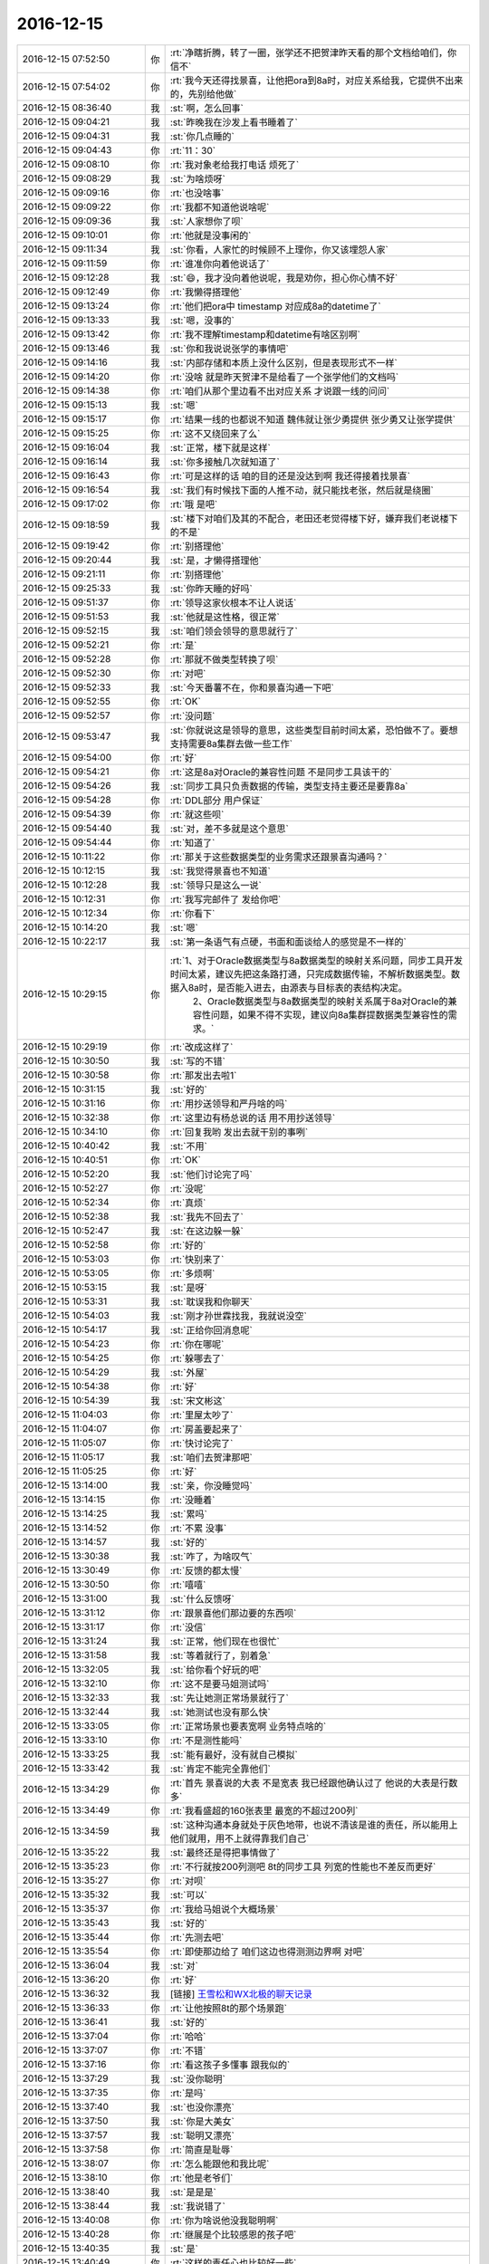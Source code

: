 2016-12-15
-------------

.. list-table::
   :widths: 25, 1, 60

   * - 2016-12-15 07:52:50
     - 你
     - :rt:`净瞎折腾，转了一圈，张学还不把贺津昨天看的那个文档给咱们，你信不`
   * - 2016-12-15 07:54:02
     - 你
     - :rt:`我今天还得找景喜，让他把ora到8a时，对应关系给我，它提供不出来的，先别给他做`
   * - 2016-12-15 08:36:40
     - 我
     - :st:`啊，怎么回事`
   * - 2016-12-15 09:04:21
     - 我
     - :st:`昨晚我在沙发上看书睡着了`
   * - 2016-12-15 09:04:31
     - 我
     - :st:`你几点睡的`
   * - 2016-12-15 09:04:43
     - 你
     - :rt:`11：30`
   * - 2016-12-15 09:08:10
     - 你
     - :rt:`我对象老给我打电话 烦死了`
   * - 2016-12-15 09:08:29
     - 我
     - :st:`为啥烦呀`
   * - 2016-12-15 09:09:16
     - 你
     - :rt:`也没啥事`
   * - 2016-12-15 09:09:22
     - 你
     - :rt:`我都不知道他说啥呢`
   * - 2016-12-15 09:09:36
     - 我
     - :st:`人家想你了呗`
   * - 2016-12-15 09:10:01
     - 你
     - :rt:`他就是没事闲的`
   * - 2016-12-15 09:11:34
     - 我
     - :st:`你看，人家忙的时候顾不上理你，你又该埋怨人家`
   * - 2016-12-15 09:11:59
     - 你
     - :rt:`谁准你向着他说话了`
   * - 2016-12-15 09:12:28
     - 我
     - :st:`😄，我才没向着他说呢，我是劝你，担心你心情不好`
   * - 2016-12-15 09:12:49
     - 你
     - :rt:`我懒得搭理他`
   * - 2016-12-15 09:13:24
     - 你
     - :rt:`他们把ora中 timestamp 对应成8a的datetime了`
   * - 2016-12-15 09:13:33
     - 我
     - :st:`嗯，没事的`
   * - 2016-12-15 09:13:42
     - 你
     - :rt:`我不理解timestamp和datetime有啥区别啊`
   * - 2016-12-15 09:13:46
     - 我
     - :st:`你和我说说张学的事情吧`
   * - 2016-12-15 09:14:16
     - 我
     - :st:`内部存储和本质上没什么区别，但是表现形式不一样`
   * - 2016-12-15 09:14:20
     - 你
     - :rt:`没啥 就是昨天贺津不是给看了一个张学他们的文档吗`
   * - 2016-12-15 09:14:38
     - 你
     - :rt:`咱们从那个里边看不出对应关系 才说跟一线的问问`
   * - 2016-12-15 09:15:13
     - 我
     - :st:`嗯`
   * - 2016-12-15 09:15:17
     - 你
     - :rt:`结果一线的也都说不知道  魏伟就让张少勇提供 张少勇又让张学提供`
   * - 2016-12-15 09:15:25
     - 你
     - :rt:`这不又绕回来了么`
   * - 2016-12-15 09:16:04
     - 我
     - :st:`正常，楼下就是这样`
   * - 2016-12-15 09:16:14
     - 我
     - :st:`你多接触几次就知道了`
   * - 2016-12-15 09:16:43
     - 你
     - :rt:`可是这样的话 咱的目的还是没达到啊  我还得接着找景喜`
   * - 2016-12-15 09:16:54
     - 我
     - :st:`我们有时候找下面的人推不动，就只能找老张，然后就是绕圈`
   * - 2016-12-15 09:17:02
     - 你
     - :rt:`哦 是吧`
   * - 2016-12-15 09:18:59
     - 我
     - :st:`楼下对咱们及其的不配合，老田还老觉得楼下好，嫌弃我们老说楼下的不是`
   * - 2016-12-15 09:19:42
     - 你
     - :rt:`别搭理他`
   * - 2016-12-15 09:20:44
     - 我
     - :st:`是，才懒得搭理他`
   * - 2016-12-15 09:21:11
     - 你
     - :rt:`别搭理他`
   * - 2016-12-15 09:25:33
     - 我
     - :st:`你昨天睡的好吗`
   * - 2016-12-15 09:51:37
     - 你
     - :rt:`领导这家伙根本不让人说话`
   * - 2016-12-15 09:51:53
     - 我
     - :st:`他就是这性格，很正常`
   * - 2016-12-15 09:52:15
     - 我
     - :st:`咱们领会领导的意思就行了`
   * - 2016-12-15 09:52:21
     - 你
     - :rt:`是`
   * - 2016-12-15 09:52:28
     - 你
     - :rt:`那就不做类型转换了呗`
   * - 2016-12-15 09:52:30
     - 你
     - :rt:`对吧`
   * - 2016-12-15 09:52:33
     - 我
     - :st:`今天番薯不在，你和景喜沟通一下吧`
   * - 2016-12-15 09:52:55
     - 你
     - :rt:`OK`
   * - 2016-12-15 09:52:57
     - 你
     - :rt:`没问题`
   * - 2016-12-15 09:53:47
     - 我
     - :st:`你就说这是领导的意思，这些类型目前时间太紧，恐怕做不了。要想支持需要8a集群去做一些工作`
   * - 2016-12-15 09:54:00
     - 你
     - :rt:`好`
   * - 2016-12-15 09:54:21
     - 你
     - :rt:`这是8a对Oracle的兼容性问题 不是同步工具该干的`
   * - 2016-12-15 09:54:26
     - 我
     - :st:`同步工具只负责数据的传输，类型支持主要还是要靠8a`
   * - 2016-12-15 09:54:28
     - 你
     - :rt:`DDL部分 用户保证`
   * - 2016-12-15 09:54:39
     - 你
     - :rt:`就这些呗`
   * - 2016-12-15 09:54:40
     - 我
     - :st:`对，差不多就是这个意思`
   * - 2016-12-15 09:54:44
     - 你
     - :rt:`知道了`
   * - 2016-12-15 10:11:22
     - 你
     - :rt:`那关于这些数据类型的业务需求还跟景喜沟通吗？`
   * - 2016-12-15 10:12:15
     - 我
     - :st:`我觉得景喜也不知道`
   * - 2016-12-15 10:12:28
     - 我
     - :st:`领导只是这么一说`
   * - 2016-12-15 10:12:31
     - 你
     - :rt:`我写完邮件了 发给你吧`
   * - 2016-12-15 10:12:34
     - 你
     - :rt:`你看下`
   * - 2016-12-15 10:14:20
     - 我
     - :st:`嗯`
   * - 2016-12-15 10:22:17
     - 我
     - :st:`第一条语气有点硬，书面和面谈给人的感觉是不一样的`
   * - 2016-12-15 10:29:15
     - 你
     - :rt:`1、对于Oracle数据类型与8a数据类型的映射关系问题，同步工具开发时间太紧，建议先把这条路打通，只完成数据传输，不解析数据类型。数据入8a时，是否能入进去，由源表与目标表的表结构决定。
       	2、Oracle数据类型与8a数据类型的映射关系属于8a对Oracle的兼容性问题，如果不得不实现，建议向8a集群提数据类型兼容性的需求。`
   * - 2016-12-15 10:29:19
     - 你
     - :rt:`改成这样了`
   * - 2016-12-15 10:30:50
     - 我
     - :st:`写的不错`
   * - 2016-12-15 10:30:58
     - 你
     - :rt:`那发出去啦1`
   * - 2016-12-15 10:31:15
     - 我
     - :st:`好的`
   * - 2016-12-15 10:31:16
     - 你
     - :rt:`用抄送领导和严丹啥的吗`
   * - 2016-12-15 10:32:38
     - 你
     - :rt:`这里边有杨总说的话 用不用抄送领导`
   * - 2016-12-15 10:34:10
     - 你
     - :rt:`回复我哟   发出去就干别的事咧`
   * - 2016-12-15 10:40:42
     - 我
     - :st:`不用`
   * - 2016-12-15 10:40:51
     - 你
     - :rt:`OK`
   * - 2016-12-15 10:52:20
     - 我
     - :st:`他们讨论完了吗`
   * - 2016-12-15 10:52:27
     - 你
     - :rt:`没呢`
   * - 2016-12-15 10:52:34
     - 你
     - :rt:`真烦`
   * - 2016-12-15 10:52:38
     - 我
     - :st:`我先不回去了`
   * - 2016-12-15 10:52:47
     - 我
     - :st:`在这边躲一躲`
   * - 2016-12-15 10:52:58
     - 你
     - :rt:`好的`
   * - 2016-12-15 10:53:03
     - 你
     - :rt:`快别来了`
   * - 2016-12-15 10:53:05
     - 你
     - :rt:`多烦啊`
   * - 2016-12-15 10:53:15
     - 我
     - :st:`是呀`
   * - 2016-12-15 10:53:31
     - 我
     - :st:`耽误我和你聊天`
   * - 2016-12-15 10:54:03
     - 我
     - :st:`刚才孙世霖找我，我就说没空`
   * - 2016-12-15 10:54:17
     - 我
     - :st:`正给你回消息呢`
   * - 2016-12-15 10:54:23
     - 你
     - :rt:`你在哪呢`
   * - 2016-12-15 10:54:25
     - 你
     - :rt:`躲哪去了`
   * - 2016-12-15 10:54:29
     - 我
     - :st:`外屋`
   * - 2016-12-15 10:54:38
     - 你
     - :rt:`好`
   * - 2016-12-15 10:54:39
     - 我
     - :st:`宋文彬这`
   * - 2016-12-15 11:04:03
     - 你
     - :rt:`里屋太吵了`
   * - 2016-12-15 11:04:07
     - 你
     - :rt:`房盖要起来了`
   * - 2016-12-15 11:05:07
     - 你
     - :rt:`快讨论完了`
   * - 2016-12-15 11:05:17
     - 我
     - :st:`咱们去贺津那吧`
   * - 2016-12-15 11:05:25
     - 你
     - :rt:`好`
   * - 2016-12-15 13:14:00
     - 我
     - :st:`亲，你没睡觉吗`
   * - 2016-12-15 13:14:15
     - 你
     - :rt:`没睡着`
   * - 2016-12-15 13:14:25
     - 我
     - :st:`累吗`
   * - 2016-12-15 13:14:52
     - 你
     - :rt:`不累 没事`
   * - 2016-12-15 13:14:57
     - 我
     - :st:`好的`
   * - 2016-12-15 13:30:38
     - 我
     - :st:`咋了，为啥叹气`
   * - 2016-12-15 13:30:49
     - 你
     - :rt:`反馈的都太慢`
   * - 2016-12-15 13:30:50
     - 你
     - :rt:`嘻嘻`
   * - 2016-12-15 13:31:00
     - 我
     - :st:`什么反馈呀`
   * - 2016-12-15 13:31:12
     - 你
     - :rt:`跟景喜他们那边要的东西呗`
   * - 2016-12-15 13:31:17
     - 你
     - :rt:`没信`
   * - 2016-12-15 13:31:24
     - 我
     - :st:`正常，他们现在也很忙`
   * - 2016-12-15 13:31:58
     - 我
     - :st:`等着就行了，别着急`
   * - 2016-12-15 13:32:05
     - 我
     - :st:`给你看个好玩的吧`
   * - 2016-12-15 13:32:10
     - 你
     - :rt:`这不是要马姐测试吗`
   * - 2016-12-15 13:32:33
     - 我
     - :st:`先让她测正常场景就行了`
   * - 2016-12-15 13:32:44
     - 我
     - :st:`她测试也没有那么快`
   * - 2016-12-15 13:33:05
     - 你
     - :rt:`正常场景也要表宽啊 业务特点啥的`
   * - 2016-12-15 13:33:10
     - 你
     - :rt:`不是测性能吗`
   * - 2016-12-15 13:33:25
     - 我
     - :st:`能有最好，没有就自己模拟`
   * - 2016-12-15 13:33:42
     - 我
     - :st:`肯定不能完全靠他们`
   * - 2016-12-15 13:34:29
     - 你
     - :rt:`首先 景喜说的大表  不是宽表 我已经跟他确认过了 他说的大表是行数多`
   * - 2016-12-15 13:34:49
     - 你
     - :rt:`我看盛超的160张表里 最宽的不超过200列`
   * - 2016-12-15 13:34:59
     - 我
     - :st:`这种沟通本身就处于灰色地带，也说不清该是谁的责任，所以能用上他们就用，用不上就得靠我们自己`
   * - 2016-12-15 13:35:22
     - 我
     - :st:`最终还是得把事情做了`
   * - 2016-12-15 13:35:23
     - 你
     - :rt:`不行就按200列测吧 8t的同步工具 列宽的性能也不差反而更好`
   * - 2016-12-15 13:35:27
     - 你
     - :rt:`对呗`
   * - 2016-12-15 13:35:32
     - 我
     - :st:`可以`
   * - 2016-12-15 13:35:37
     - 你
     - :rt:`我给马姐说个大概场景`
   * - 2016-12-15 13:35:43
     - 我
     - :st:`好的`
   * - 2016-12-15 13:35:44
     - 你
     - :rt:`先测去吧`
   * - 2016-12-15 13:35:54
     - 你
     - :rt:`即使那边给了 咱们这边也得测测边界啊 对吧`
   * - 2016-12-15 13:36:04
     - 我
     - :st:`对`
   * - 2016-12-15 13:36:20
     - 你
     - :rt:`好`
   * - 2016-12-15 13:36:32
     - 我
     - [链接] `王雪松和WX北极的聊天记录 <https://support.weixin.qq.com/cgi-bin/mmsupport-bin/readtemplate?t=page/favorite_record__w_unsupport>`_
   * - 2016-12-15 13:36:33
     - 你
     - :rt:`让他按照8t的那个场景跑`
   * - 2016-12-15 13:36:41
     - 我
     - :st:`好的`
   * - 2016-12-15 13:37:04
     - 你
     - :rt:`哈哈`
   * - 2016-12-15 13:37:07
     - 你
     - :rt:`不错`
   * - 2016-12-15 13:37:16
     - 你
     - :rt:`看这孩子多懂事 跟我似的`
   * - 2016-12-15 13:37:29
     - 我
     - :st:`没你聪明`
   * - 2016-12-15 13:37:35
     - 你
     - :rt:`是吗`
   * - 2016-12-15 13:37:40
     - 我
     - :st:`也没你漂亮`
   * - 2016-12-15 13:37:50
     - 我
     - :st:`你是大美女`
   * - 2016-12-15 13:37:57
     - 我
     - :st:`聪明又漂亮`
   * - 2016-12-15 13:37:58
     - 你
     - :rt:`简直是耻辱`
   * - 2016-12-15 13:38:07
     - 你
     - :rt:`怎么能跟他和我比呢`
   * - 2016-12-15 13:38:10
     - 你
     - :rt:`他是老爷们`
   * - 2016-12-15 13:38:40
     - 我
     - :st:`是是是`
   * - 2016-12-15 13:38:44
     - 我
     - :st:`我说错了`
   * - 2016-12-15 13:40:08
     - 你
     - :rt:`你为啥说他没我聪明啊`
   * - 2016-12-15 13:40:28
     - 你
     - :rt:`继展是个比较感恩的孩子吧`
   * - 2016-12-15 13:40:35
     - 我
     - :st:`是`
   * - 2016-12-15 13:40:49
     - 你
     - :rt:`这样的责任心也比较好一些`
   * - 2016-12-15 13:40:54
     - 你
     - :rt:`当然也有特例`
   * - 2016-12-15 13:40:59
     - 我
     - :st:`就是脑子不太好使，太认死理`
   * - 2016-12-15 13:41:07
     - 你
     - :rt:`听说他媳妇特别特别凶悍`
   * - 2016-12-15 13:41:12
     - 你
     - :rt:`好吃懒做的`
   * - 2016-12-15 13:41:21
     - 我
     - :st:`哦，不了解`
   * - 2016-12-15 14:41:24
     - 我
     - :st:`领导又关心你了`
   * - 2016-12-15 14:41:40
     - 你
     - :rt:`是吧`
   * - 2016-12-15 14:41:47
     - 你
     - :rt:`找我给他转PDF`
   * - 2016-12-15 14:41:56
     - 我
     - :st:`我知道，我都听着呢`
   * - 2016-12-15 14:42:03
     - 你
     - :rt:`我让贺津测试rowid的去了`
   * - 2016-12-15 14:42:04
     - 我
     - :st:`严丹又拦着`
   * - 2016-12-15 14:42:07
     - 你
     - :rt:`是`
   * - 2016-12-15 14:42:13
     - 我
     - :st:`好的`
   * - 2016-12-15 14:42:27
     - 你
     - :rt:`严丹现在视我为眼中钉`
   * - 2016-12-15 14:42:38
     - 你
     - :rt:`反正是领导主动的 跟我没关系`
   * - 2016-12-15 14:42:41
     - 你
     - :rt:`气死她`
   * - 2016-12-15 14:42:43
     - 我
     - :st:`是`
   * - 2016-12-15 14:43:03
     - 我
     - :st:`现在她可怕领导找你呢`
   * - 2016-12-15 14:43:19
     - 你
     - :rt:`是吧`
   * - 2016-12-15 14:43:30
     - 你
     - :rt:`领导最近把他讲的PPT都发给我了`
   * - 2016-12-15 14:43:44
     - 我
     - :st:`挺好，你正好学一学`
   * - 2016-12-15 14:43:53
     - 你
     - :rt:`我看不出啥来`
   * - 2016-12-15 14:43:58
     - 我
     - :st:`啊，不会吧`
   * - 2016-12-15 14:44:06
     - 你
     - :rt:`方案那部分还行`
   * - 2016-12-15 14:44:16
     - 我
     - :st:`这些东西都是有讲究的`
   * - 2016-12-15 14:44:17
     - 你
     - :rt:`就瞎看看呗 看的多了就看出来了`
   * - 2016-12-15 14:44:30
     - 我
     - :st:`好吧，等有空我给你说说吧`
   * - 2016-12-15 14:44:36
     - 你
     - :rt:`好`
   * - 2016-12-15 14:45:04
     - 你
     - :rt:`真坑 你们那个IP怎么都是9网段的`
   * - 2016-12-15 14:45:11
     - 你
     - :rt:`不是虚拟网的`
   * - 2016-12-15 14:45:26
     - 我
     - :st:`胖子说要的是PC机的`
   * - 2016-12-15 14:49:52
     - 你
     - :rt:`接电话ing`
   * - 2016-12-15 14:56:14
     - 你
     - :rt:`有事吗`
   * - 2016-12-15 14:56:20
     - 你
     - :rt:`叹什么气`
   * - 2016-12-15 14:57:01
     - 我
     - :st:`有点忙，给小孩买机票`
   * - 2016-12-15 14:57:18
     - 你
     - :rt:`忙吧`
   * - 2016-12-15 17:02:32
     - 你
     - :rt:`老田真有病`
   * - 2016-12-15 17:03:06
     - 我
     - :st:`他又怎么了`
   * - 2016-12-15 17:03:46
     - 你
     - :rt:`我跟洪越说话 他又站起来 说这说那的`
   * - 2016-12-15 17:04:09
     - 我
     - :st:`他今天比较郁闷`
   * - 2016-12-15 17:04:18
     - 你
     - :rt:`神经病`
   * - 2016-12-15 17:04:22
     - 我
     - :st:`这是在刷存在呢`
   * - 2016-12-15 17:04:23
     - 你
     - :rt:`他根本啥也不知道`
   * - 2016-12-15 17:04:45
     - 我
     - :st:`上午讨论他好像没占便宜`
   * - 2016-12-15 17:05:00
     - 你
     - :rt:`随便吧 神经病`
   * - 2016-12-15 17:16:04
     - 你
     - :rt:`我没事了`
   * - 2016-12-15 17:16:07
     - 你
     - :rt:`好轻松`
   * - 2016-12-15 17:16:12
     - 我
     - :st:`瞧瞧今天咱俩忙的`
   * - 2016-12-15 17:16:16
     - 我
     - :st:`都没空聊天`
   * - 2016-12-15 17:16:18
     - 你
     - :rt:`对啊`
   * - 2016-12-15 17:16:20
     - 你
     - :rt:`是`
   * - 2016-12-15 17:17:00
     - 我
     - :st:`歇会吧`
   * - 2016-12-15 17:17:04
     - 我
     - :st:`你累吗`
   * - 2016-12-15 17:17:20
     - 你
     - :rt:`还行`
   * - 2016-12-15 17:18:53
     - 你
     - :rt:`数据类型的测了`
   * - 2016-12-15 17:19:11
     - 你
     - :rt:`基本变化不大`
   * - 2016-12-15 17:19:24
     - 我
     - :st:`好的`
   * - 2016-12-15 17:19:31
     - 你
     - :rt:`没话找话`
   * - 2016-12-15 17:19:34
     - 你
     - :rt:`咱们聊天吧`
   * - 2016-12-15 17:20:37
     - 我
     - :st:`嗯，聊啥呀`
   * - 2016-12-15 17:21:19
     - 你
     - :rt:`不知道`
   * - 2016-12-15 17:21:25
     - 你
     - :rt:`你今天忙吗`
   * - 2016-12-15 17:21:34
     - 我
     - :st:`不忙了`
   * - 2016-12-15 17:22:33
     - 我
     - :st:`我昨天晚上看书了，看的是第一章前面的一章`
   * - 2016-12-15 17:22:52
     - 我
     - :st:`对里面说的很多都有同感`
   * - 2016-12-15 17:23:20
     - 你
     - :rt:`我看那部分也是`
   * - 2016-12-15 17:23:23
     - 你
     - :rt:`挺有的`
   * - 2016-12-15 17:23:39
     - 你
     - :rt:`尤其是有副图`
   * - 2016-12-15 17:24:08
     - 我
     - :st:`你回来整理一下有同感的那些点，总结一下，发出来吧`
   * - 2016-12-15 17:24:24
     - 我
     - :st:`虽然咱们说的是看第一章`
   * - 2016-12-15 17:24:26
     - 你
     - .. image:: images/120125.jpg
          :width: 100px
   * - 2016-12-15 17:24:49
     - 我
     - :st:`😄，对对对。就是这个`
   * - 2016-12-15 17:24:53
     - 你
     - :rt:`哈哈`
   * - 2016-12-15 17:25:32
     - 你
     - :rt:`还有一句：悲催的是，一致的理解是无形的`
   * - 2016-12-15 17:25:38
     - 我
     - :st:`这个就和scrum中关于Done对应上了`
   * - 2016-12-15 17:25:43
     - 我
     - :st:`没错`
   * - 2016-12-15 17:25:44
     - 你
     - :rt:`对的`
   * - 2016-12-15 17:26:33
     - 你
     - :rt:`还有：让员工把文档写得更清楚以避免错误理解所带来的风险 实际上却是适得其反`
   * - 2016-12-15 17:26:38
     - 我
     - :st:`• 使用用户故事的目的并不是为了写出更好的用户故事
       	• 产品开发的目的也并不是开发出产品
       还有这两句`
   * - 2016-12-15 17:26:49
     - 你
     - :rt:`对的`
   * - 2016-12-15 17:26:52
     - 我
     - :st:`是的，我也想说这句`
   * - 2016-12-15 17:26:55
     - 你
     - :rt:`还有成果那部分`
   * - 2016-12-15 17:27:04
     - 我
     - :st:`😄`
   * - 2016-12-15 17:27:10
     - 我
     - :st:`咱俩太有共鸣了`
   * - 2016-12-15 17:28:06
     - 你
     - :rt:`讨论过程中记录的便签 保存下来：并不是上边记了什么，而是看的时候 能回忆起什么`
   * - 2016-12-15 17:28:24
     - 你
     - :rt:`输出不重要，成果最重要`
   * - 2016-12-15 17:28:33
     - 我
     - :st:`是`
   * - 2016-12-15 17:28:43
     - 你
     - :rt:`软件是为了改变世界的`
   * - 2016-12-15 17:28:53
     - 我
     - :st:`达成共识，是指沟通的各方对彼此所想的内容以及要解决的业务问题达成一致的理解`
   * - 2016-12-15 17:29:20
     - 你
     - :rt:`是`
   * - 2016-12-15 17:29:36
     - 你
     - :rt:`达成共识这部分 真的是含泪读完的`
   * - 2016-12-15 17:29:37
     - 你
     - :rt:`哈哈`
   * - 2016-12-15 17:29:44
     - 我
     - :st:`是呀`
   * - 2016-12-15 17:30:07
     - 我
     - :st:`不知道李杰是什么感想`
   * - 2016-12-15 17:30:26
     - 你
     - :rt:`估计他不是`
   * - 2016-12-15 17:31:04
     - 你
     - :rt:`我都是先看这部分的`
   * - 2016-12-15 17:31:09
     - 你
     - :rt:`你最开始没看吗`
   * - 2016-12-15 17:31:26
     - 你
     - :rt:`我怎么回啊`
   * - 2016-12-15 17:31:33
     - 我
     - :st:`我看书都是跳着看的`
   * - 2016-12-15 17:31:43
     - 我
     - :st:`你就说你回来看看`
   * - 2016-12-15 17:32:17
     - 我
     - :st:`我是从第5章还是第6章开始看的[呲牙]`
   * - 2016-12-15 17:32:29
     - 你
     - :rt:`好么`
   * - 2016-12-15 17:33:07
     - 我
     - :st:`我看这类书都是乱着看`
   * - 2016-12-15 17:33:16
     - 你
     - :rt:`是`
   * - 2016-12-15 17:33:22
     - 我
     - :st:`感觉哪个有用就看哪个`
   * - 2016-12-15 17:33:49
     - 你
     - :rt:`恩`
   * - 2016-12-15 17:35:06
     - 你
     - :rt:`好的团队那部分 我天  咱们几乎条条中弹`
   * - 2016-12-15 17:35:23
     - 我
     - :st:`是呗`
   * - 2016-12-15 17:35:30
     - 你
     - :rt:`不过 咱们这群人 就得这样`
   * - 2016-12-15 17:35:35
     - 你
     - :rt:`而且过的很好`
   * - 2016-12-15 17:35:51
     - 我
     - :st:`不管他们，只要你明白就够了`
   * - 2016-12-15 17:35:59
     - 你
     - :rt:`要是都是咱俩这样的 就可以直接跳到好的团队了`
   * - 2016-12-15 17:36:03
     - 你
     - :rt:`恩`
   * - 2016-12-15 17:37:57
     - 我
     - :st:`这本书里面有些东西我也不是很熟悉，咱们正好一起学习一起进步`
   * - 2016-12-15 17:38:07
     - 你
     - :rt:`好啊`
   * - 2016-12-15 17:38:08
     - 我
     - :st:`然后拿同步工具练手`
   * - 2016-12-15 17:38:14
     - 你
     - :rt:`是`
   * - 2016-12-15 17:38:20
     - 我
     - :st:`让他们做你的陪练`
   * - 2016-12-15 17:38:29
     - 你
     - :rt:`估计我看不到那么深刻`
   * - 2016-12-15 17:38:37
     - 你
     - :rt:`你那么深刻`
   * - 2016-12-15 17:38:40
     - 我
     - :st:`没事的`
   * - 2016-12-15 17:39:11
     - 我
     - :st:`就像以前一样，你能入门就可以了，以后你自己一定能自己找到的`
   * - 2016-12-15 17:40:09
     - 你
     - :rt:`好`
   * - 2016-12-15 17:40:52
     - 我
     - :st:`我昨天和你聊天，发现你其实进步了不少`
   * - 2016-12-15 17:41:01
     - 我
     - :st:`只是你现在自己还不能总结`
   * - 2016-12-15 17:41:16
     - 我
     - :st:`所以就没我那么大的感觉`
   * - 2016-12-15 17:44:37
     - 你
     - :rt:`我也不知道`
   * - 2016-12-15 17:44:42
     - 你
     - :rt:`我想的有的是错的`
   * - 2016-12-15 17:44:57
     - 我
     - :st:`这个正常`
   * - 2016-12-15 17:45:22
     - 我
     - :st:`你要是一下就想到对的那你就太厉害了`
   * - 2016-12-15 17:46:39
     - 你
     - :rt:`你知道 现在贺津他俩对我可好了`
   * - 2016-12-15 17:46:57
     - 我
     - :st:`😄`
   * - 2016-12-15 17:47:02
     - 我
     - :st:`这就对了`
   * - 2016-12-15 17:47:06
     - 你
     - :rt:`那个kafka偏移量的解决方案 是我想出来滴`
   * - 2016-12-15 17:47:08
     - 你
     - :rt:`哈哈`
   * - 2016-12-15 17:47:12
     - 你
     - :rt:`多有成就感`
   * - 2016-12-15 17:47:15
     - 我
     - :st:`你真厉害`
   * - 2016-12-15 17:47:33
     - 你
     - :rt:`又在敷衍我`
   * - 2016-12-15 17:47:40
     - 我
     - :st:`你真有做产品的天赋`
   * - 2016-12-15 17:47:45
     - 我
     - :st:`当然不是敷衍你`
   * - 2016-12-15 17:47:53
     - 我
     - :st:`我说的是心里话`
   * - 2016-12-15 17:48:15
     - 我
     - :st:`你没有学过设计，但是你的设计感不差`
   * - 2016-12-15 17:48:31
     - 我
     - :st:`而且逻辑感也不错`
   * - 2016-12-15 17:48:49
     - 你
     - :rt:`这个不说了`
   * - 2016-12-15 17:48:50
     - 我
     - :st:`关键是你的情商也不低`
   * - 2016-12-15 17:49:02
     - 我
     - :st:`好`
   * - 2016-12-15 17:49:25
     - 你
     - :rt:`那是`
   * - 2016-12-15 17:49:38
     - 你
     - :rt:`跟你显摆显摆我们计划会`
   * - 2016-12-15 17:50:03
     - 你
     - :rt:`我这次可是出彩了`
   * - 2016-12-15 17:50:15
     - 我
     - :st:`好呀`
   * - 2016-12-15 17:50:25
     - 你
     - :rt:`计划会反思的时候 大家挨个说 但是他们说的我都知道是错的`
   * - 2016-12-15 17:50:50
     - 你
     - :rt:`他们说的 都是我最开始理解的样子的`
   * - 2016-12-15 17:51:09
     - 你
     - :rt:`然后 我也没怎么纠正他们  纠正他们也不会听`
   * - 2016-12-15 17:51:19
     - 你
     - :rt:`后来刘杰就开始鸡汤`
   * - 2016-12-15 17:51:44
     - 你
     - :rt:`说要加强沟通  我等她说完 我就问了个问题`
   * - 2016-12-15 17:52:23
     - 你
     - :rt:`我说 大家想想为什么加强沟通  我让小卜说  小卜说完贺津说 贺津说完马姐说`
   * - 2016-12-15 17:52:25
     - 你
     - :rt:`说了一个遍`
   * - 2016-12-15 17:52:35
     - 你
     - :rt:`然后我开始说`
   * - 2016-12-15 17:52:40
     - 你
     - :rt:`把他们震惊了`
   * - 2016-12-15 17:52:49
     - 你
     - :rt:`哈哈 没那么夸张啊`
   * - 2016-12-15 17:52:55
     - 你
     - :rt:`稍等`
   * - 2016-12-15 17:56:11
     - 你
     - :rt:`他们说的 有：有歧义的 、不明白的等等`
   * - 2016-12-15 17:56:43
     - 你
     - :rt:`马姐说，对别人的期望值高于别人的实际能力`
   * - 2016-12-15 17:57:06
     - 你
     - :rt:`我就顺势说：敏捷的加强沟通正好和这句话相反`
   * - 2016-12-15 17:57:39
     - 我
     - :st:`说的真好`
   * - 2016-12-15 17:57:51
     - 你
     - :rt:`我们要想别人的能力不如自己  然后由这个趋势我们帮别人思考 到达主动沟通的目的`
   * - 2016-12-15 17:58:09
     - 你
     - :rt:`只有对别人的领域有了思考 才会有沟通`
   * - 2016-12-15 17:58:35
     - 你
     - :rt:`研发的只考虑自己那块 有什么好沟通的  研发的要想需求 才能对PO的需求 提出疑问`
   * - 2016-12-15 17:58:43
     - 你
     - :rt:`他们都恍然大悟`
   * - 2016-12-15 17:58:53
     - 我
     - :st:`😄`
   * - 2016-12-15 17:58:54
     - 你
     - :rt:`马姐说我是大老王附体了`
   * - 2016-12-15 17:58:57
     - 你
     - :rt:`哈哈`
   * - 2016-12-15 17:59:14
     - 我
     - :st:`那当然啦，我亲手调教的呀`
   * - 2016-12-15 17:59:18
     - 你
     - :rt:`我知道 他们还不一定听懂  但是至少给他们留下了印象`
   * - 2016-12-15 18:09:50
     - 我
     - :st:`你怎么不说了`
   * - 2016-12-15 18:10:37
     - 你
     - :rt:`我上厕所了`
   * - 2016-12-15 18:11:04
     - 我
     - :st:`接着说说你们的计划会`
   * - 2016-12-15 18:11:15
     - 你
     - :rt:`没了`
   * - 2016-12-15 18:11:17
     - 你
     - :rt:`嘻嘻`
   * - 2016-12-15 18:11:35
     - 我
     - :st:`哦，我还没看够呢`
   * - 2016-12-15 18:11:41
     - 我
     - :st:`太精彩了`
   * - 2016-12-15 18:12:16
     - 你
     - :rt:`你又骗我`
   * - 2016-12-15 18:12:18
     - 我
     - :st:`幸亏我当时不在，要是我在就没有你这么精彩的演说了`
   * - 2016-12-15 18:12:23
     - 你
     - :rt:`你没看到他们的表情`
   * - 2016-12-15 18:12:30
     - 你
     - :rt:`对我都超级崇拜`
   * - 2016-12-15 18:12:38
     - 我
     - :st:`可以想象`
   * - 2016-12-15 18:12:43
     - 你
     - :rt:`鸦雀无声的 大家都在思考我的话`
   * - 2016-12-15 18:12:45
     - 你
     - :rt:`没人说话`
   * - 2016-12-15 18:13:02
     - 你
     - :rt:`然后 一会后 说：嗯~~~，确实是`
   * - 2016-12-15 18:13:09
     - 我
     - :st:`你说比我说有说服力`
   * - 2016-12-15 18:13:55
     - 你
     - :rt:`我要从责任心、情商、智商、专业能力各方面征服他们`
   * - 2016-12-15 18:14:30
     - 我
     - :st:`嗯`
   * - 2016-12-15 18:15:05
     - 你
     - :rt:`为啥我说比你说有说服力`
   * - 2016-12-15 18:15:32
     - 我
     - :st:`因为你说出来对他们的触动更大`
   * - 2016-12-15 18:15:57
     - 我
     - :st:`我说他们会认为是应当的，因为我本来就这么厉害`
   * - 2016-12-15 18:16:14
     - 你
     - :rt:`恩 说得对`
   * - 2016-12-15 18:16:15
     - 我
     - :st:`可是你说就不一样，他们以前不认为你有这么厉害`
   * - 2016-12-15 18:16:18
     - 你
     - :rt:`有道理`
   * - 2016-12-15 18:16:34
     - 你
     - :rt:`是`
   * - 2016-12-15 18:16:51
     - 我
     - :st:`而且他们平时还小看你，你这么一说会刺激他们去思考`
   * - 2016-12-15 18:17:03
     - 你
     - :rt:`是`
   * - 2016-12-15 18:17:08
     - 我
     - :st:`人都有好胜之心`
   * - 2016-12-15 18:17:16
     - 你
     - :rt:`那肯定的`
   * - 2016-12-15 18:17:36
     - 我
     - :st:`你几点走，需要去接东东吗`
   * - 2016-12-15 18:18:02
     - 你
     - :rt:`不需要 他明天回来 今天回不来了`
   * - 2016-12-15 18:19:25
     - 我
     - :st:`哦`
   * - 2016-12-15 18:30:47
     - 我
     - :st:`是想和我说话了吗`
   * - 2016-12-15 18:30:52
     - 你
     - :rt:`没有啊`
   * - 2016-12-15 18:30:56
     - 你
     - :rt:`问问题`
   * - 2016-12-15 18:31:03
     - 我
     - :st:`好`
   * - 2016-12-15 18:31:49
     - 我
     - :st:`今天李杰是真忙，咱俩这么聊她都没出现`
   * - 2016-12-15 18:31:56
     - 你
     - :rt:`是`
   * - 2016-12-15 18:31:59
     - 你
     - :rt:`估计是`
   * - 2016-12-15 18:38:49
     - 你
     - :rt:`周二被限号了`
   * - 2016-12-15 18:38:59
     - 你
     - :rt:`打不了球了估计`
   * - 2016-12-15 18:39:08
     - 我
     - :st:`让领导带你去呀`
   * - 2016-12-15 18:39:23
     - 我
     - :st:`或者找别的车`
   * - 2016-12-15 18:39:25
     - 你
     - :rt:`下周`
   * - 2016-12-15 18:39:37
     - 你
     - :rt:`他不出差吗 说实话我不想跟他打了 我想去城建`
   * - 2016-12-15 18:39:59
     - 我
     - :st:`哦`
   * - 2016-12-15 18:40:23
     - 你
     - :rt:`我都退步了 华仔说帮我练球`
   * - 2016-12-15 18:40:39
     - 我
     - :st:`没事的，打两次就回来了`
   * - 2016-12-15 18:40:53
     - 你
     - :rt:`跟领导打球没意思`
   * - 2016-12-15 18:41:03
     - 你
     - :rt:`再说吧`
   * - 2016-12-15 18:41:08
     - 你
     - :rt:`希望他出差`
   * - 2016-12-15 18:41:20
     - 我
     - :st:`😄`
   * - 2016-12-15 18:52:38
     - 我
     - :st:`你还不走吗`
   * - 2016-12-15 18:52:45
     - 你
     - :rt:`不走`
   * - 2016-12-15 18:53:08
     - 我
     - :st:`哦`
   * - 2016-12-15 18:53:47
     - 你
     - :rt:`今天贺津加班`
   * - 2016-12-15 18:53:52
     - 你
     - :rt:`我晚点走`
   * - 2016-12-15 18:54:10
     - 我
     - :st:`好的`
   * - 2016-12-15 19:01:38
     - 你
     - :rt:`人呢`
   * - 2016-12-15 19:01:50
     - 我
     - :st:`打电话`
   * - 2016-12-15 19:05:25
     - 我
     - :st:`你走？`
   * - 2016-12-15 19:05:47
     - 你
     - :rt:`嗯`
   * - 2016-12-15 19:05:53
     - 我
     - :st:`好的`
   * - 2016-12-15 19:06:23
     - 我
     - :st:`晚上回去我去看书，明天可以接着聊`
   * - 2016-12-15 19:07:01
     - 你
     - :rt:`好，走了，`
   * - 2016-12-15 19:07:53
     - 你
     - :rt:`不陪你了`
   * - 2016-12-15 19:08:13
     - 你
     - :rt:`回家再聊`
   * - 2016-12-15 19:08:36
     - 我
     - :st:`好的`
   * - 2016-12-15 19:38:20
     - 你
     - :rt:`到家了`
   * - 2016-12-15 19:47:25
     - 我
     - :st:`好的`
   * - 2016-12-15 19:47:35
     - 我
     - :st:`我刚上车`
   * - 2016-12-15 20:45:01
     - 我
     - :st:`到家了`
   * - 2016-12-15 23:40:28
     - 你
     - .. raw:: html
       
          <audio controls="controls"><source src="_static/mp3/120301.mp3" type="audio/mpeg" />不能播放语音</audio>
   * - 2016-12-15 23:41:05
     - 我
     - :st:`赶紧睡吧`
   * - 2016-12-15 23:41:25
     - 你
     - .. raw:: html
       
          <audio controls="controls"><source src="_static/mp3/120303.mp3" type="audio/mpeg" />不能播放语音</audio>
   * - 2016-12-15 23:41:54
     - 我
     - :st:`是的，有很多新的想法`
   * - 2016-12-15 23:43:23
     - 你
     - .. raw:: html
       
          <audio controls="controls"><source src="_static/mp3/120305.mp3" type="audio/mpeg" />不能播放语音</audio>
   * - 2016-12-15 23:43:37
     - 你
     - .. raw:: html
       
          <audio controls="controls"><source src="_static/mp3/120306.mp3" type="audio/mpeg" />不能播放语音</audio>
   * - 2016-12-15 23:43:42
     - 你
     - .. raw:: html
       
          <audio controls="controls"><source src="_static/mp3/120307.mp3" type="audio/mpeg" />不能播放语音</audio>
   * - 2016-12-15 23:44:12
     - 我
     - :st:`没有电子版[撇嘴]`
   * - 2016-12-15 23:45:00
     - 你
     - .. raw:: html
       
          <audio controls="controls"><source src="_static/mp3/120309.mp3" type="audio/mpeg" />不能播放语音</audio>
   * - 2016-12-15 23:45:29
     - 我
     - :st:`[微笑]你赶紧睡吧`
   * - 2016-12-15 23:45:32
     - 你
     - .. raw:: html
       
          <audio controls="controls"><source src="_static/mp3/120311.mp3" type="audio/mpeg" />不能播放语音</audio>
   * - 2016-12-15 23:45:49
     - 你
     - .. raw:: html
       
          <audio controls="controls"><source src="_static/mp3/120312.mp3" type="audio/mpeg" />不能播放语音</audio>
   * - 2016-12-15 23:45:50
     - 我
     - :st:`为啥不想睡`
   * - 2016-12-15 23:45:56
     - 你
     - .. raw:: html
       
          <audio controls="controls"><source src="_static/mp3/120314.mp3" type="audio/mpeg" />不能播放语音</audio>
   * - 2016-12-15 23:46:15
     - 我
     - :st:`我也不知道`
   * - 2016-12-15 23:46:19
     - 我
     - :st:`你睡吧`
   * - 2016-12-15 23:46:23
     - 我
     - [动画表情]
   * - 2016-12-15 23:46:27
     - 你
     - .. raw:: html
       
          <audio controls="controls"><source src="_static/mp3/120318.mp3" type="audio/mpeg" />不能播放语音</audio>
   * - 2016-12-15 23:46:43
     - 你
     - .. raw:: html
       
          <audio controls="controls"><source src="_static/mp3/120319.mp3" type="audio/mpeg" />不能播放语音</audio>
   * - 2016-12-15 23:46:58
     - 我
     - :st:`😀`
   * - 2016-12-15 23:47:07
     - 你
     - .. raw:: html
       
          <audio controls="controls"><source src="_static/mp3/120321.mp3" type="audio/mpeg" />不能播放语音</audio>
   * - 2016-12-15 23:47:38
     - 我
     - :st:`嗯，担心你被罚`